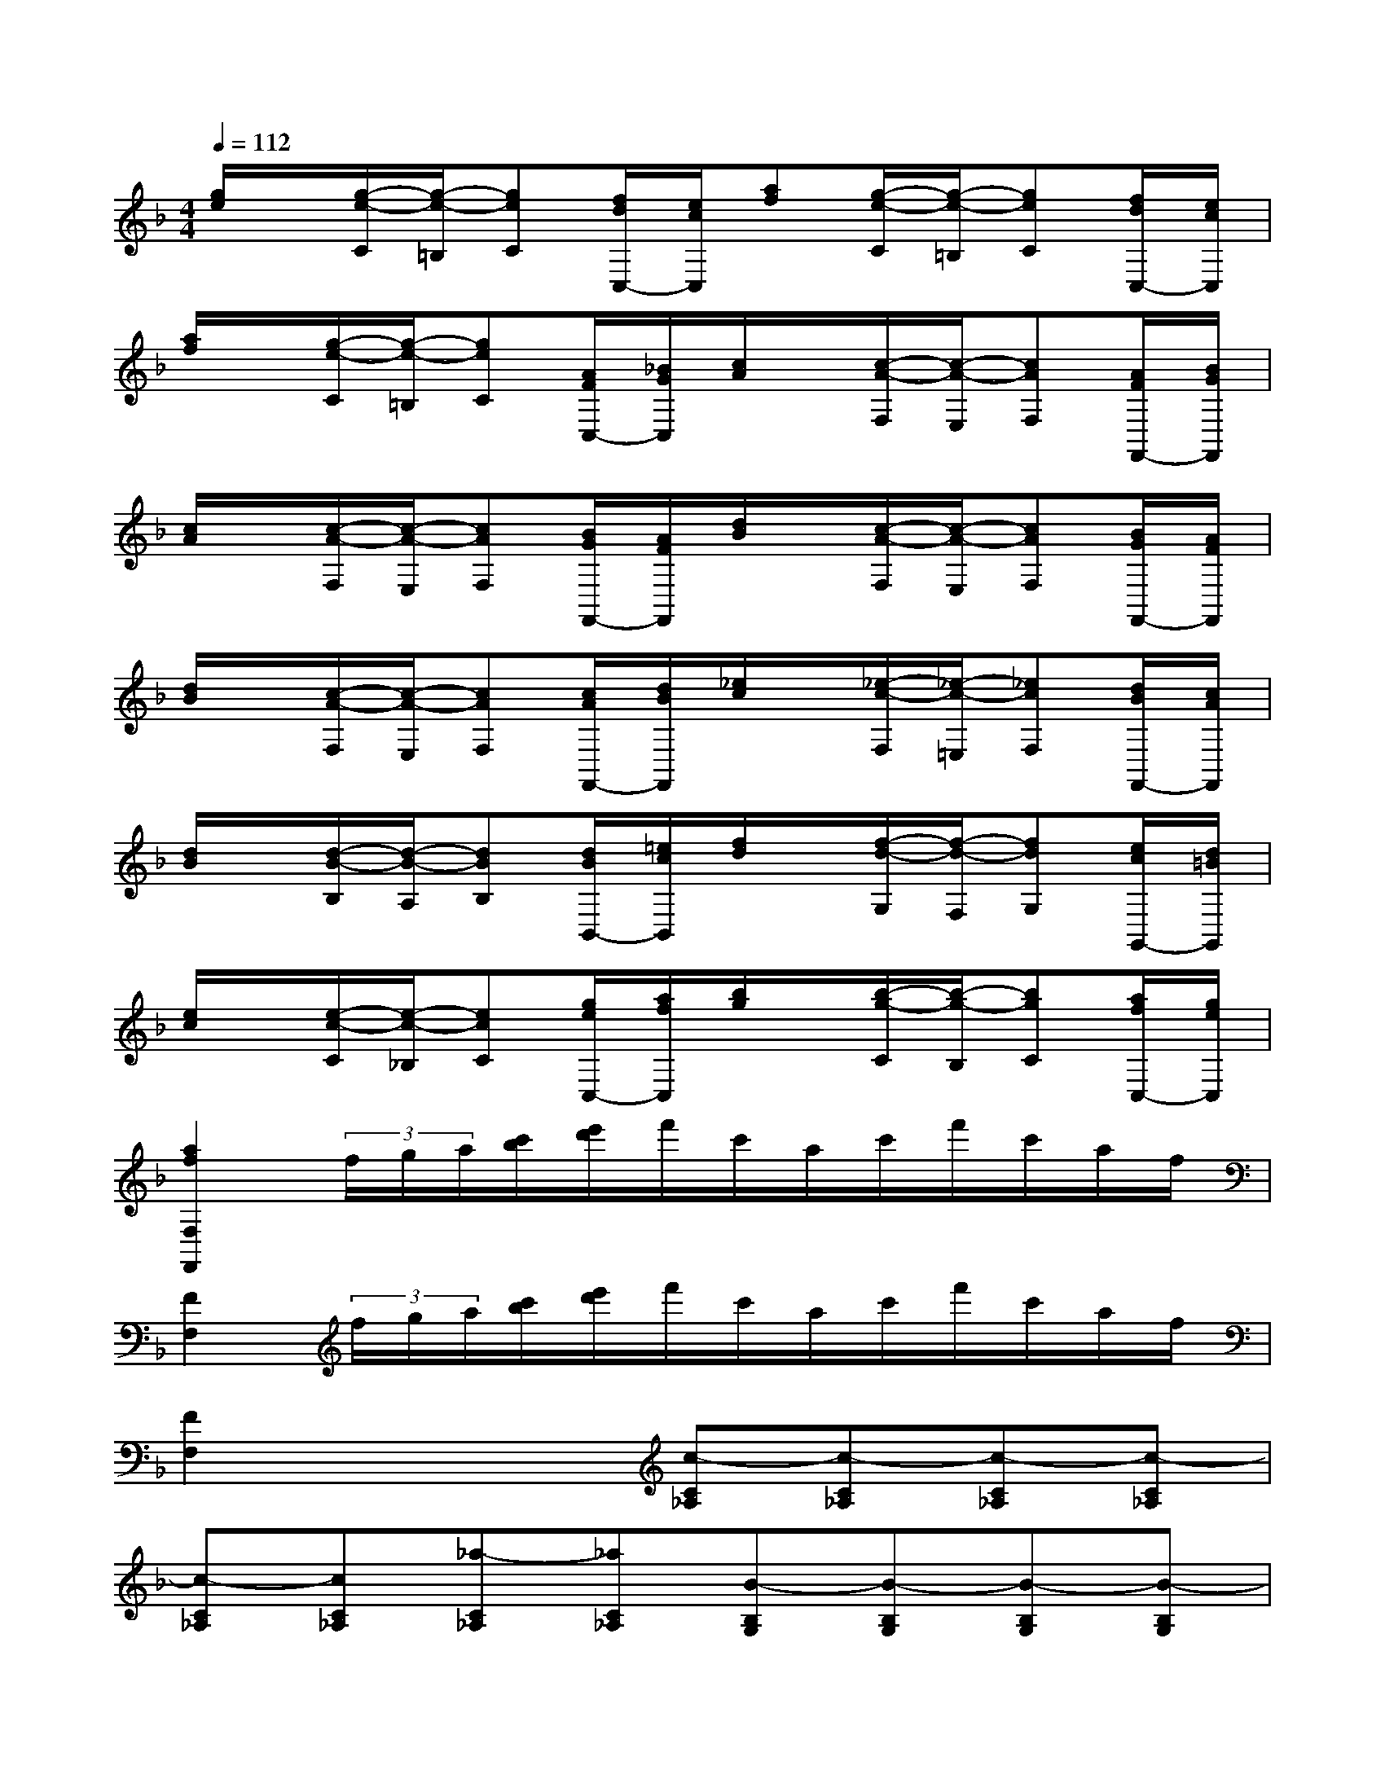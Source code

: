 X:1
T:
M:4/4
L:1/8
Q:1/4=112
K:F%1flats
V:1
[g/2e/2]x/2[g/2-e/2-C/2][g/2-e/2-=B,/2][geC][f/2d/2C,/2-][e/2c/2C,/2][af][g/2-e/2-C/2][g/2-e/2-=B,/2][geC][f/2d/2C,/2-][e/2c/2C,/2]|
[a/2f/2]x/2[g/2-e/2-C/2][g/2-e/2-=B,/2][geC][A/2F/2C,/2-][_B/2G/2C,/2][c/2A/2]x/2[c/2-A/2-F,/2][c/2-A/2-E,/2][cAF,][A/2F/2F,,/2-][B/2G/2F,,/2]|
[c/2A/2]x/2[c/2-A/2-F,/2][c/2-A/2-E,/2][cAF,][B/2G/2F,,/2-][A/2F/2F,,/2][d/2B/2]x/2[c/2-A/2-F,/2][c/2-A/2-E,/2][cAF,][B/2G/2F,,/2-][A/2F/2F,,/2]|
[d/2B/2]x/2[c/2-A/2-F,/2][c/2-A/2-E,/2][cAF,][c/2A/2F,,/2-][d/2B/2F,,/2][_e/2c/2]x/2[_e/2-c/2-F,/2][_e/2-c/2-=E,/2][_ecF,][d/2B/2F,,/2-][c/2A/2F,,/2]|
[d/2B/2]x/2[d/2-B/2-B,/2][d/2-B/2-A,/2][dBB,][d/2B/2B,,/2-][=e/2c/2B,,/2][f/2d/2]x/2[f/2-d/2-G,/2][f/2-d/2-F,/2][fdG,][e/2c/2G,,/2-][d/2=B/2G,,/2]|
[e/2c/2]x/2[e/2-c/2-C/2][e/2-c/2-_B,/2][ecC][g/2e/2C,/2-][a/2f/2C,/2][b/2g/2]x/2[b/2-g/2-C/2][b/2-g/2-B,/2][bgC][a/2f/2C,/2-][g/2e/2C,/2]|
[a2f2F,2F,,2](3f/2g/2a/2[c'/2b/2][e'/2d'/2]f'/2c'/2a/2c'/2f'/2c'/2a/2f/2|
[F2F,2](3f/2g/2a/2[c'/2b/2][e'/2d'/2]f'/2c'/2a/2c'/2f'/2c'/2a/2f/2|
[F2F,2]x2[c-C_A,][c-C_A,][c-C_A,][c-C_A,]|
[c-C_A,][cC_A,][_a-C_A,][_aC_A,][B-B,G,][B-B,G,][B-B,G,][B-B,G,]|
[B-B,G,][BB,G,][g-B,G,][gB,G,][_A-_A,F,][_A-_A,F,][_A-_A,F,][_A-_A,F,]|
[_A-_A,F,][_A_A,F,][f-_A,F,][f_A,F,][G-G,E,][G-G,E,][G-G,E,][GG,E,]|
[F-_A,F,][F-_A,F,][F-_A,F,][F-_A,F,][F-_A,F,][F-_A,F,][F-_A,F,][F_A,F,]|
[c-C_A,][c-C_A,][c-C_A,][c-C_A,][c-C_A,][cC_A,][_a-C_A,][_aC_A,]|
[B-B,G,][B-B,G,][B-B,G,][B-B,G,][B-B,G,][BB,G,][g-B,G,][gB,G,]|
[_A-_A,F,][_A-_A,F,][_A-_A,F,][_A-_A,F,][_A-_A,F,][_A_A,F,][f-_A,F,][f_A,F,]